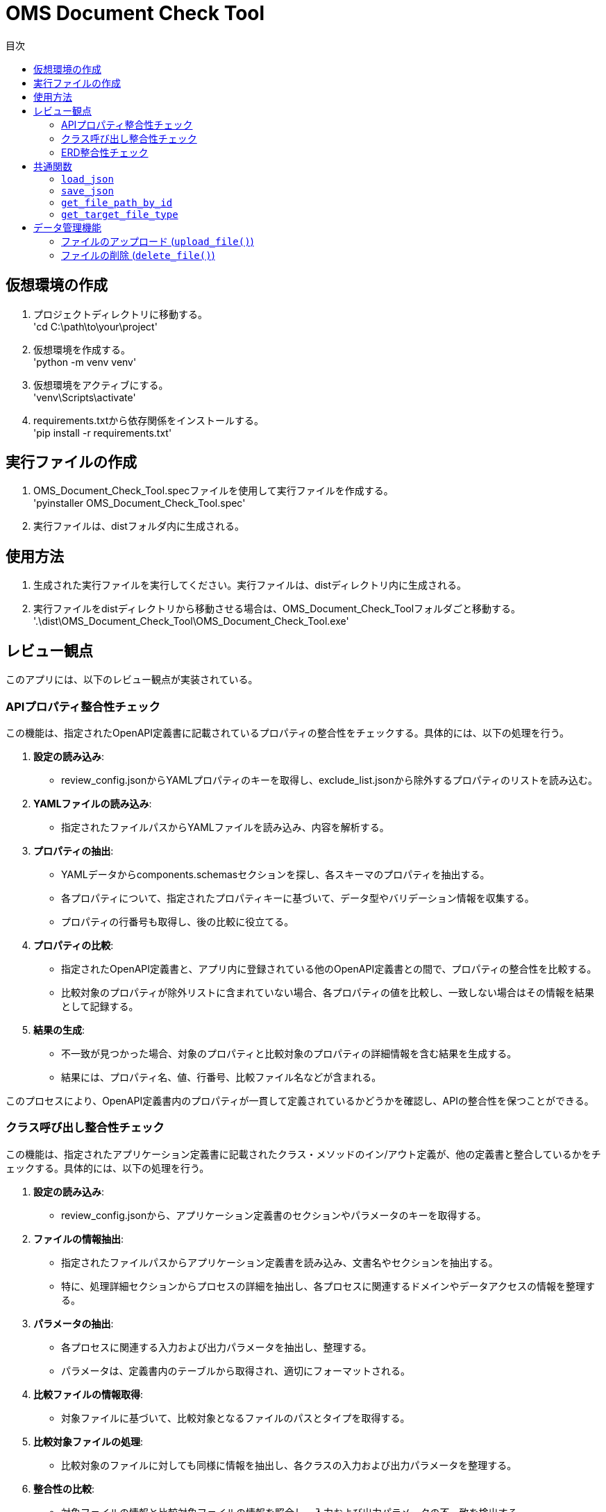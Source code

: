
= OMS Document Check Tool
:toc:
:toc-title: 目次
:toclevels: 3

== 仮想環境の作成
. プロジェクトディレクトリに移動する。 +
'cd C:\path\to\your\project'

. 仮想環境を作成する。 +
'python -m venv venv'

. 仮想環境をアクティブにする。 +
'venv\Scripts\activate'

. requirements.txtから依存関係をインストールする。 +
'pip install -r requirements.txt'

== 実行ファイルの作成
. OMS_Document_Check_Tool.specファイルを使用して実行ファイルを作成する。 +
'pyinstaller OMS_Document_Check_Tool.spec'

. 実行ファイルは、distフォルダ内に生成される。

== 使用方法
. 生成された実行ファイルを実行してください。実行ファイルは、distディレクトリ内に生成される。 +
. 実行ファイルをdistディレクトリから移動させる場合は、OMS_Document_Check_Toolフォルダごと移動する。 +
'.\dist\OMS_Document_Check_Tool\OMS_Document_Check_Tool.exe'

== レビュー観点
このアプリには、以下のレビュー観点が実装されている。

=== APIプロパティ整合性チェック
この機能は、指定されたOpenAPI定義書に記載されているプロパティの整合性をチェックする。具体的には、以下の処理を行う。

. *設定の読み込み*:
   * review_config.jsonからYAMLプロパティのキーを取得し、exclude_list.jsonから除外するプロパティのリストを読み込む。

. *YAMLファイルの読み込み*:
   * 指定されたファイルパスからYAMLファイルを読み込み、内容を解析する。

. *プロパティの抽出*:
   * YAMLデータからcomponents.schemasセクションを探し、各スキーマのプロパティを抽出する。
   * 各プロパティについて、指定されたプロパティキーに基づいて、データ型やバリデーション情報を収集する。
   * プロパティの行番号も取得し、後の比較に役立てる。

. *プロパティの比較*:
   * 指定されたOpenAPI定義書と、アプリ内に登録されている他のOpenAPI定義書との間で、プロパティの整合性を比較する。
   * 比較対象のプロパティが除外リストに含まれていない場合、各プロパティの値を比較し、一致しない場合はその情報を結果として記録する。

. *結果の生成*:
   * 不一致が見つかった場合、対象のプロパティと比較対象のプロパティの詳細情報を含む結果を生成する。
   * 結果には、プロパティ名、値、行番号、比較ファイル名などが含まれる。

このプロセスにより、OpenAPI定義書内のプロパティが一貫して定義されているかどうかを確認し、APIの整合性を保つことができる。

=== クラス呼び出し整合性チェック
この機能は、指定されたアプリケーション定義書に記載されたクラス・メソッドのイン/アウト定義が、他の定義書と整合しているかをチェックする。具体的には、以下の処理を行う。

. *設定の読み込み*:
   * review_config.jsonから、アプリケーション定義書のセクションやパラメータのキーを取得する。

. *ファイルの情報抽出*:
   * 指定されたファイルパスからアプリケーション定義書を読み込み、文書名やセクションを抽出する。
   * 特に、処理詳細セクションからプロセスの詳細を抽出し、各プロセスに関連するドメインやデータアクセスの情報を整理する。

. *パラメータの抽出*:
   * 各プロセスに関連する入力および出力パラメータを抽出し、整理する。
   * パラメータは、定義書内のテーブルから取得され、適切にフォーマットされる。

. *比較ファイルの情報取得*:
   * 対象ファイルに基づいて、比較対象となるファイルのパスとタイプを取得する。

. *比較対象ファイルの処理*:
   * 比較対象のファイルに対しても同様に情報を抽出し、各クラスの入力および出力パラメータを整理する。

. *整合性の比較*:
   * 対象ファイルの情報と比較対象ファイルの情報を照合し、入力および出力パラメータの不一致を検出する。
   * 不一致が見つかった場合、余剰または欠如の情報を含む結果を生成する。

. *結果の生成*:
   * 比較結果には、対象ファイルのパラメータ情報、行番号、比較ファイル名、比較対象のパラメータ情報などが含まれる。

このプロセスにより、アプリケーション定義書内のクラス呼び出しが一貫して定義されているかどうかを確認し、システム全体の整合性を保つことができる。

=== ERD整合性チェック
この機能は、指定されたデータアクセス定義書に記載されたSQLとERDとの整合性をチェックする。具体的には、以下の処理を行う。

. *設定の読み込み*:
   * review_config.jsonから、SQLブロックのプレフィックスやERDのセクション名、カラム名、フィールド名などの設定を読み込む。

. *AsciidocからSQLの抽出*:
   * 指定されたAsciidocファイルからSQLブロックを抽出する。SQLブロックは、特定のプレフィックスで始まり、ブロックの開始と終了を示すデリミタで囲まれる。

. *SQLの解析*:
   * 抽出したSQLを解析し、使用されているテーブル名、カラム名、共通テーブル式（CTE）を特定する。この情報は、後の整合性チェックに使用される。

. *ERDの解析*:
   * 指定されたERDファイルを読み込み、テーブル名とそのフィールド（カラム）を抽出する。ERDの情報は、SQLと比較するための基準となる。

. *SQLとERDの比較*:
   * 抽出したSQLのテーブル名とカラム名をERDの情報と比較する。
   * SQLに含まれるテーブルがERDに存在しない場合や、カラムがERDに定義されていない場合は、不一致として記録する。

. *不一致の記録*:
   * 不一致が見つかった場合、対象のテーブル名やカラム名、行番号、ERDファイル名などの情報を含む結果を生成する。

. *結果の生成*:
   * 最終的に、不一致のリストを生成し、整合性チェックの結果を返す。

このプロセスにより、データアクセス定義書内のSQLがERDに基づいて正しく定義されているかどうかを確認し、データベース設計の整合性を保つことができる。

== 共通関数
このアプリケーションでは、以下の共通関数が実装されている。これらの関数は、設定ファイルの読み込みやファイルパスの取得に使用される。

=== `load_json`

 *説明*: 指定されたJSONファイルを読み込み、その内容を辞書形式で返す。
 *処理内容*:
  * アプリケーションがフリーズされているかどうかを確認し、適切なベースパスを設定する。
  * 指定されたファイル名に基づいて、JSONファイルのパスを構築する。
  * ファイルを開き、内容を読み込んで辞書として返す。

=== `save_json`

 *説明*: 指定されたJSONファイルにデータを保存する。
 *処理内容*:
  * アプリケーションがフリーズされているかどうかを確認し、適切なベースパスを設定する。
  * 指定されたファイル名に基づいて、JSONファイルのパスを構築する。
  * データをJSON形式でファイルに書き込む。

=== `get_file_path_by_id`

 *説明*: 指定されたファイルIDに基づいて、対応するファイルのパスを取得する。
 *処理内容*:
  * upload_file_info.jsonからファイル情報を読み込む。
  * アプリケーションがフリーズされているかどうかを確認し、適切なベースパスを設定する。
  * ファイルIDに一致するファイル情報を検索し、ファイル名からファイルパスを構築して返す。
  * 一致するファイルが見つからない場合は、空の文字列を返す。

===  `get_target_file_type`

 *説明*: 指定されたファイルパスに基づいて、ファイルのタイプを取得する。
 *処理内容*:
  * upload_file_info.jsonからファイル情報を読み込む。
  * 指定されたファイル名に一致するファイル情報を検索し、そのファイルタイプを取得して返す。
  * 一致するファイルが見つからない場合は、空の文字列を返す。

これらの共通関数は、アプリケーション内での設定管理やファイル操作を効率化し、コードの再利用性を高めるために使用される。

== データ管理機能
このアプリケーションには、ファイルのアップロードおよび削除を管理するためのデータ管理機能が実装されている。具体的には、以下の処理を行う。

=== ファイルのアップロード (`upload_file()`)
 *説明*: クライアントから送信されたファイルをサーバーにアップロードする。
 *処理内容*:
  * リクエストからファイルタイプとファイルを取得する。
  * アップロード先のフォルダを設定し、既存のファイル情報を読み込む。
  * 新しいファイルIDを生成し、各ファイルを保存する。
  * 既存のファイルがアップロードされた場合は、登録日を更新する。
  * アップロード結果をJSON形式で返す。
  * アップロードに成功したファイルとエラーが発生したファイルの情報を含むレスポンスを返す。

=== ファイルの削除 (`delete_file()`)
 *説明*: 指定されたファイルIDに基づいて、サーバー上のファイルを削除する。
 *処理内容*:
  * リクエストから削除するファイルIDを取得する。
  * 既存のファイル情報を読み込み、削除対象のファイルを特定する。
  * 各ファイルを削除し、削除結果をJSON形式で返す。
  * 削除に成功したファイルとエラーが発生した場合のメッセージを含むレスポンスを返す。

これらのデータ管理機能により、アプリケーションはファイルのアップロードと削除を効率的に管理し、ユーザーが必要なファイルを簡単に操作できるようにしている。

